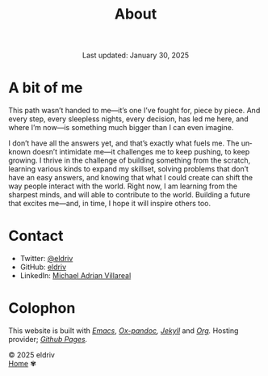 #+title: About
#+author:
#+BEGIN_EXPORT html
<div class="update" style="text-align: center;">Last updated: January 30, 2025</div>
#+END_EXPORT
#+HTML_HEAD: <link rel="stylesheet" type="text/css" href="../css/nix.css">
#+language: en
#+PANDOC_OPTIONS: standalone:t 
#+startup: overview
#+options: toc:nil html-postamble:nil

#+ATTR_HTML: :class image-adi
[[file:../img/image.png]]

* A bit of me

This path wasn’t handed to me—it’s one I’ve fought for, piece by piece. And every step, every sleepless nights, every decision, has led me here, and where I’m now—is something much bigger than I can even imagine.

I don’t have all the answers yet, and that’s exactly what fuels me. The unknown doesn’t intimidate me—it challenges me to keep pushing, to keep growing. I thrive in the challenge of building something from the scratch, learning various kinds to expand my skillset, solving problems that don’t have an easy answers, and knowing that what I could create can shift the way people interact with the world. Right now, I am learning from the sharpest minds, and will able to contribute to the world. Building a future that excites me—and, in time, I hope it will inspire others too.


* Contact
- Twitter: [[https://x.com/eldrivi][@eldriv]]
- GitHub: [[https://github.com/eldriv][eldriv]]
- LinkedIn: [[https://www.linkedin.com/in/michael-adrian-villareal-9885a9202/][Michael Adrian Villareal]]

* Colophon
This website is built with /[[https://www.gnu.org/software/emacs/][Emacs]]/, /[[https://github.com/kawabata/ox-pandoc][Ox-pandoc]],/ /[[https://jekyllrb.com/docs/github-pages/][Jekyll]]/ and /[[https://orgmode.org/][Org]]./ Hosting provider; /[[https://pages.github.com/][Github Pages]]./

#+BEGIN_EXPORT html
<link rel="icon" href="../img/icon.png" type="image/png">
<footer class="footer">
  <div class="right">© 2025 eldriv</div>
  <div class="footer-menu">
    <a href="https://eldriv.com/" class="footer-right">Home</a> ✾
  </div>
</footer>
#+END_EXPORT
